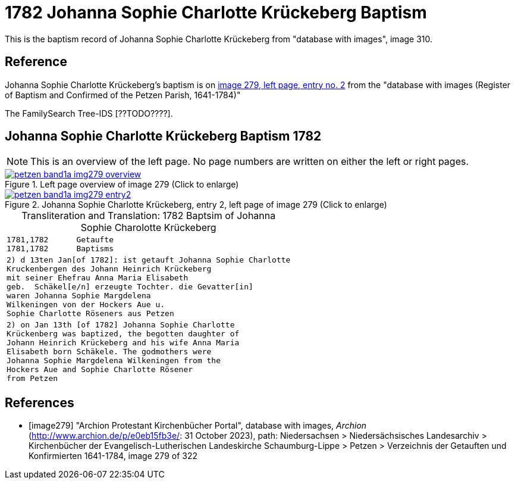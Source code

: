 = 1782 Johanna Sophie Charlotte Krückeberg Baptism
:page-role: doc-width

This is the baptism record of Johanna Sophie Charlotte Krückeberg from "database with images", image 310.

== Reference

Johanna Sophie Charlotte Krückeberg's baptism is on <<image279, image 279, left page, entry no. 2>> from the  
"database with images (Register of Baptism and Confirmed of the Petzen Parish, 1641-1784)"

The FamilySearch Tree-IDS [??TODO????].

== Johanna Sophie Charlotte Krückeberg Baptism 1782 

[NOTE]
This is an overview of the left page. No page numbers are written on either the left or right pages.

image::petzen-band1a-img279-overview.jpg[align=left,title='Left page overview of image 279 (Click to enlarge)',link=self]

image::petzen-band1a-img279-entry2.jpg[align=left,title='Johanna Sophie Charlotte Krückeberg, entry 2, left page of image 279 (Click to enlarge)',link=self]

[caption="Transliteration and Translation: "]
.1782 Baptsim of Johanna Sophie Charolotte Krückeberg
[cols="<l",frame="none"]
|===
<|1781,1782      Getaufte
1781,1782      Baptisms

|2) d 13ten Jan[of 1782]: ist getauft Johanna Sophie Charlotte
Kruckenbergen des Johann Heinrich Krückeberg
mit seiner Ehefrau Anna Maria Elisabeth
geb.  Schäkel[e/n] erzeugte Tochter. die Gevatter[in]
waren Johanna Sophie Margdelena
Wilkeningen von der Hockers Aue u.
Sophie Charlotte Röseners aus Petzen 

|2) on Jan 13th [of 1782] Johanna Sophie Charlotte
Krückenberg was baptized, the begotten daughter of 
Johann Heinrich Krückeberg and his wife Anna Maria
Elisabeth born Schäkele. The godmothers were
Johanna Sophie Margdelena Wilkeningen from the
Hockers Aue and Sophie Charlotte Rösener
from Petzen 
|===


[bibliography]
== References

* [[[image279]]] "Archion Protestant Kirchenbücher Portal", database with images, _Archion_ (http://www.archion.de/p/e0eb15fb3e/: 31 October 2023), path: Niedersachsen > Niedersächsisches Landesarchiv > Kirchenbücher der Evangelisch-Lutherischen Landeskirche Schaumburg-Lippe > Petzen > Verzeichnis der Getauften und Konfirmierten 1641-1784, image 279 of 322
